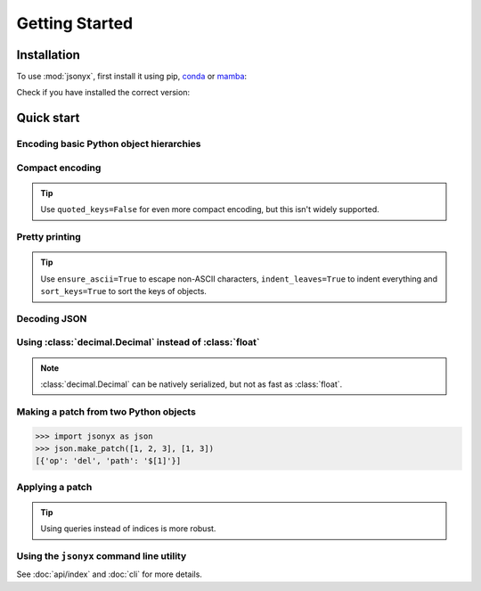 Getting Started
===============

.. _installation:

Installation
------------

To use :mod:`jsonyx`, first install it using pip, `conda <https://conda.org>`_
or `mamba <https://mamba.readthedocs.io>`_:

.. tab:: pip

    .. code-block:: console

        (.venv) $ pip install -U jsonyx

.. tab:: conda

    .. code-block:: console

        (base) $ conda install conda-forge::jsonyx

.. tab:: mamba

    .. code-block:: console

        (base) $ mamba install conda-forge::jsonyx

Check if you have installed the correct version:

.. tab:: long options

    .. code-block:: console

        $ jsonyx --version
        jsonyx 2.0.0

.. tab:: short options

    .. code-block:: console

        $ jsonyx -v
        jsonyx 2.0.0

Quick start
-----------

Encoding basic Python object hierarchies
^^^^^^^^^^^^^^^^^^^^^^^^^^^^^^^^^^^^^^^^

.. tab:: without classes

    >>> import jsonyx as json
    >>>
    >>> json.dumps(["foo", {"bar": ("baz", None, 1.0, 2)}])
    '["foo", {"bar": ["baz", null, 1.0, 2]}]\n'
    >>> json.dump('"foo\bar')
    "\"foo\bar"
    >>> json.dump("\\")
    "\\"
    >>> json.dump("\u1234")
    "ሴ"
    >>> from io import StringIO
    >>> io = StringIO()
    >>> json.dump(["streaming API"], io)
    >>> io.getvalue()
    '["streaming API"]\n'
    >>> from pathlib import Path
    >>> from tempfile import TemporaryDirectory
    >>> with TemporaryDirectory() as tmpdir:
    ...     filename = Path(tmpdir) / "file.json"
    ...     json.write(["filesystem API"], filename)
    ...     filename.read_text("utf_8")
    ...
    '["filesystem API"]\n'

.. tab:: with classes

    >>> import jsonyx as json
    >>> encoder = json.Encoder()
    >>> encoder.dumps(["foo", {"bar": ("baz", None, 1.0, 2)}])
    '["foo", {"bar": ["baz", null, 1.0, 2]}]\n'
    >>> encoder.dump('"foo\bar')
    "\"foo\bar"
    >>> encoder.dump("\\")
    "\\"
    >>> encoder.dump("\u1234")
    "ሴ"
    >>> from io import StringIO
    >>> io = StringIO()
    >>> encoder.dump(["streaming API"], io)
    >>> io.getvalue()
    '["streaming API"]\n'
    >>> from pathlib import Path
    >>> from tempfile import TemporaryDirectory
    >>> with TemporaryDirectory() as tmpdir:
    ...     filename = Path(tmpdir) / "file.json"
    ...     encoder.write(["filesystem API"], filename)
    ...     filename.read_text("utf_8")
    ...
    '["filesystem API"]\n'

Compact encoding
^^^^^^^^^^^^^^^^

.. tab:: without classes

    >>> import jsonyx as json
    >>>
    >>> json.dumps({"a": 1, "b": 2, "c": 3}, end="", separators=(",", ":"))
    '{"a":1,"b":2,"c":3}'

.. tab:: with classes

    >>> import jsonyx as json
    >>> encoder = json.Encoder(end="", separators=(",", ":"))
    >>> encoder.dumps({"a": 1, "b": 2, "c": 3})
    '{"a":1,"b":2,"c":3}'

.. tip::
    Use ``quoted_keys=False`` for even more compact encoding, but this isn't
    widely supported.

Pretty printing
^^^^^^^^^^^^^^^

.. tab:: without classes

    >>> import jsonyx as json
    >>>
    >>> json.dump({"foo": [1, 2, 3], "bar": {"a": 1, "b": 2, "c": 3}}, indent=4)
    {
        "foo": [1, 2, 3],
        "bar": {"a": 1, "b": 2, "c": 3}
    }

.. tab:: with classes

    >>> import jsonyx as json
    >>> encoder = json.Encoder(indent=4)
    >>> encoder.dump({"foo": [1, 2, 3], "bar": {"a": 1, "b": 2, "c": 3}})
    {
        "foo": [1, 2, 3],
        "bar": {"a": 1, "b": 2, "c": 3}
    }

.. tip::
    Use ``ensure_ascii=True`` to escape non-ASCII characters,
    ``indent_leaves=True`` to indent everything and ``sort_keys=True`` to sort
    the keys of objects.

.. seealso::
    The built-in :mod:`pprint` module for pretty-printing arbitrary Python data
    structures.

Decoding JSON
^^^^^^^^^^^^^

.. tab:: without classes

    >>> import jsonyx as json
    >>>
    >>> json.loads('{"foo": ["bar", null, 1.0, 2]}')
    {'foo': ['bar', None, 1.0, 2]}
    >>> json.loads(r'"\"foo\bar"')
    '"foo\x08ar'
    >>> from io import StringIO
    >>> io = StringIO('["streaming API"]')
    >>> json.load(io)
    ['streaming API']
    >>> from pathlib import Path
    >>> from tempfile import TemporaryDirectory
    >>> with TemporaryDirectory() as tmpdir:
    ...     filename = Path(tmpdir) / "file.json"
    ...     _ = filename.write_text('["filesystem API"]', "utf_8")
    ...     json.read(filename)
    ...
    ['filesystem API']

.. tab:: with classes

    >>> import jsonyx as json
    >>> decoder = json.Decoder()
    >>> decoder.loads('{"foo": ["bar", null, 1.0, 2]}')
    {'foo': ['bar', None, 1.0, 2]}
    >>> decoder.loads(r'"\"foo\bar"')
    '"foo\x08ar'
    >>> from io import StringIO
    >>> io = StringIO('["streaming API"]')
    >>> decoder.load(io)
    ['streaming API']
    >>> from pathlib import Path
    >>> from tempfile import TemporaryDirectory
    >>> with TemporaryDirectory() as tmpdir:
    ...     filename = Path(tmpdir) / "file.json"
    ...     _ = filename.write_text('["filesystem API"]', "utf_8")
    ...     decoder.read(filename)
    ...
    ['filesystem API']

Using :class:`decimal.Decimal` instead of :class:`float`
^^^^^^^^^^^^^^^^^^^^^^^^^^^^^^^^^^^^^^^^^^^^^^^^^^^^^^^^

.. tab:: without classes

    >>> import jsonyx as json
    >>>
    >>> json.loads("[1.0000000000000001, 1e400]", use_decimal=True)
    [Decimal('1.0000000000000001'), Decimal('1E+400')]

.. tab:: with classes

    >>> import jsonyx as json
    >>> decoder = json.Decoder(use_decimal=True)
    >>> decoder.loads("[1.0000000000000001, 1e400]")
    [Decimal('1.0000000000000001'), Decimal('1E+400')]

.. note::
    :class:`decimal.Decimal` can be natively serialized, but not as fast as
    :class:`float`.

Making a patch from two Python objects
^^^^^^^^^^^^^^^^^^^^^^^^^^^^^^^^^^^^^^

>>> import jsonyx as json
>>> json.make_patch([1, 2, 3], [1, 3])
[{'op': 'del', 'path': '$[1]'}]

Applying a patch
^^^^^^^^^^^^^^^^

.. tab:: without classes

    >>> import jsonyx as json
    >>>
    >>> json.apply_patch([1, 2, 3], {'op': 'del', 'path': '$[1]'})
    [1, 3]

.. tab:: with classes

    >>> import jsonyx as json
    >>> manipulator = json.Manipulator()
    >>> manipulator.apply_patch([1, 2, 3], {'op': 'del', 'path': '$[1]'})
    [1, 3]

.. tip::
    Using queries instead of indices is more robust.

Using the ``jsonyx`` command line utility
^^^^^^^^^^^^^^^^^^^^^^^^^^^^^^^^^^^^^^^^^

.. tab:: long options

    .. code-block:: shell-session

        $ echo '{"foo": [1, 2, 3], "bar": {"a": 1, "b": 2, "c": 3}}' | jsonyx format --indent 4
        {
            "foo": [1, 2, 3],
            "bar": {"a": 1, "b": 2, "c": 3}
        }
        $ echo '{1.2: 3.4}' | jsonyx format
        File "<stdin>", line 1, column 2
            {1.2: 3.4}
            ^
        jsonyx.JSONSyntaxError: Expecting string

.. tab:: short options

    .. code-block:: shell-session

        $ echo '{"foo": [1, 2, 3], "bar": {"a": 1, "b": 2, "c": 3}}' | jsonyx format -i 4
        {
            "foo": [1, 2, 3],
            "bar": {"a": 1, "b": 2, "c": 3}
        }
        $ echo '{1.2: 3.4}' | jsonyx format
        File "<stdin>", line 1, column 2
            {1.2: 3.4}
            ^
        jsonyx.JSONSyntaxError: Expecting string

See :doc:`api/index` and :doc:`cli` for more details.
